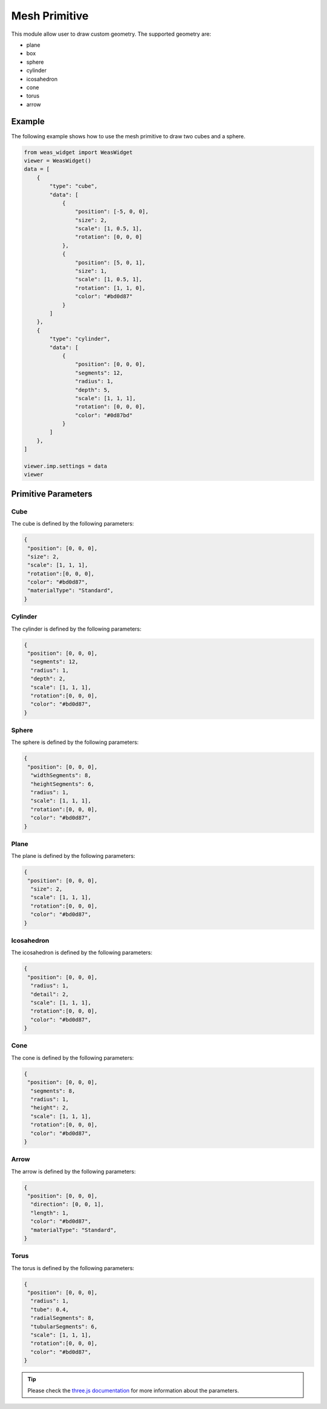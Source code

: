 Mesh Primitive
=================
This module allow user to draw custom geometry. The supported geometry are:

- plane
- box
- sphere
- cylinder
- icosahedron
- cone
- torus
- arrow

.. figure:: _static/images/mesh_primitive.png
   :align: center


Example
-----------------------------
The following example shows how to use the mesh primitive to draw two cubes and a sphere.


.. figure:: _static/images/mesh_primitive_example.png
   :align: center
   :width: 50%

.. code-block:: python

    from weas_widget import WeasWidget
    viewer = WeasWidget()
    data = [
        {
            "type": "cube",
            "data": [
                {
                    "position": [-5, 0, 0],
                    "size": 2,
                    "scale": [1, 0.5, 1],
                    "rotation": [0, 0, 0]
                },
                {
                    "position": [5, 0, 1],
                    "size": 1,
                    "scale": [1, 0.5, 1],
                    "rotation": [1, 1, 0],
                    "color": "#bd0d87"
                }
            ]
        },
        {
            "type": "cylinder",
            "data": [
                {
                    "position": [0, 0, 0],
                    "segments": 12,
                    "radius": 1,
                    "depth": 5,
                    "scale": [1, 1, 1],
                    "rotation": [0, 0, 0],
                    "color": "#0d87bd"
                }
            ]
        },
    ]

    viewer.imp.settings = data
    viewer


Primitive Parameters
-----------------------------

Cube
~~~~~~~~~~~~~~~~~~~~~~~~~~~
The cube is defined by the following parameters:

.. code-block:: python

    {
     "position": [0, 0, 0],
     "size": 2,
     "scale": [1, 1, 1],
     "rotation":[0, 0, 0],
     "color": "#bd0d87",
     "materialType": "Standard",
    }


Cylinder
~~~~~~~~~~~~~~~~~~~~~~~~~~~
The cylinder is defined by the following parameters:

.. code-block:: python

    {
     "position": [0, 0, 0],
      "segments": 12,
      "radius": 1,
      "depth": 2,
      "scale": [1, 1, 1],
      "rotation":[0, 0, 0],
      "color": "#bd0d87",
    }

Sphere
~~~~~~~~~~~~~~~~~~~~~~~~~~~
The sphere is defined by the following parameters:

.. code-block:: python

    {
     "position": [0, 0, 0],
      "widthSegments": 8,
      "heightSegments": 6,
      "radius": 1,
      "scale": [1, 1, 1],
      "rotation":[0, 0, 0],
      "color": "#bd0d87",
    }

Plane
~~~~~~~~~~~~~~~~~~~~~~~~~~~
The plane is defined by the following parameters:

.. code-block:: python

    {
     "position": [0, 0, 0],
      "size": 2,
      "scale": [1, 1, 1],
      "rotation":[0, 0, 0],
      "color": "#bd0d87",
    }

Icosahedron
~~~~~~~~~~~~~~~~~~~~~~~~~~~
The icosahedron is defined by the following parameters:

.. code-block:: python

    {
     "position": [0, 0, 0],
      "radius": 1,
      "detail": 2,
      "scale": [1, 1, 1],
      "rotation":[0, 0, 0],
      "color": "#bd0d87",
    }

Cone
~~~~~~~~~~~~~~~~~~~~~~~~~~~
The cone is defined by the following parameters:

.. code-block:: python

    {
     "position": [0, 0, 0],
      "segments": 8,
      "radius": 1,
      "height": 2,
      "scale": [1, 1, 1],
      "rotation":[0, 0, 0],
      "color": "#bd0d87",
    }

Arrow
~~~~~~~~~~~~~~~~~~~~~~~~~~~
The arrow is defined by the following parameters:

.. code-block:: python

    {
     "position": [0, 0, 0],
      "direction": [0, 0, 1],
      "length": 1,
      "color": "#bd0d87",
      "materialType": "Standard",
    }

Torus
~~~~~~~~~~~~~~~~~~~~~~~~~~~
The torus is defined by the following parameters:

.. code-block:: python

    {
     "position": [0, 0, 0],
      "radius": 1,
      "tube": 0.4,
      "radialSegments": 8,
      "tubularSegments": 6,
      "scale": [1, 1, 1],
      "rotation":[0, 0, 0],
      "color": "#bd0d87",
    }

.. tip::
    Please check the `three.js documentation <https://threejs.org/manual/?q=primi#en/primitives>`_ for more information about the parameters.
